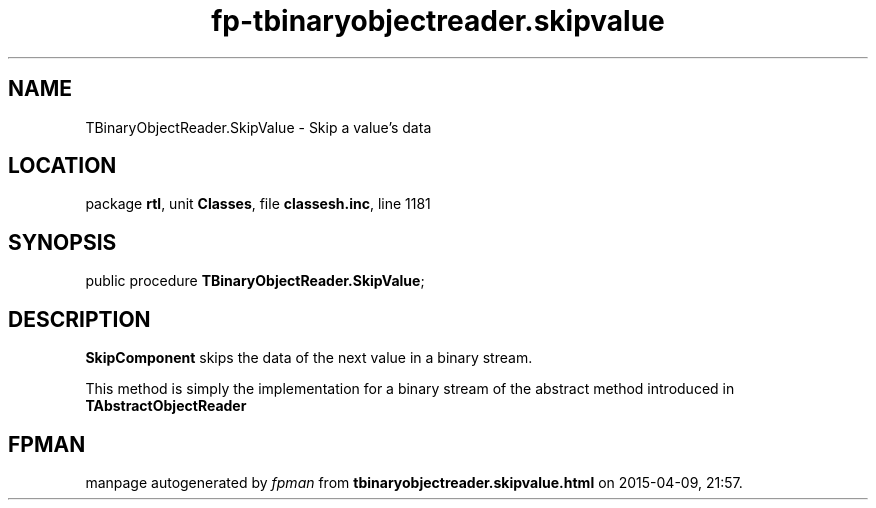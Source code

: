 .\" file autogenerated by fpman
.TH "fp-tbinaryobjectreader.skipvalue" 3 "2014-03-14" "fpman" "Free Pascal Programmer's Manual"
.SH NAME
TBinaryObjectReader.SkipValue - Skip a value's data
.SH LOCATION
package \fBrtl\fR, unit \fBClasses\fR, file \fBclassesh.inc\fR, line 1181
.SH SYNOPSIS
public procedure \fBTBinaryObjectReader.SkipValue\fR;
.SH DESCRIPTION
\fBSkipComponent\fR skips the data of the next value in a binary stream.

This method is simply the implementation for a binary stream of the abstract method introduced in \fBTAbstractObjectReader\fR


.SH FPMAN
manpage autogenerated by \fIfpman\fR from \fBtbinaryobjectreader.skipvalue.html\fR on 2015-04-09, 21:57.

